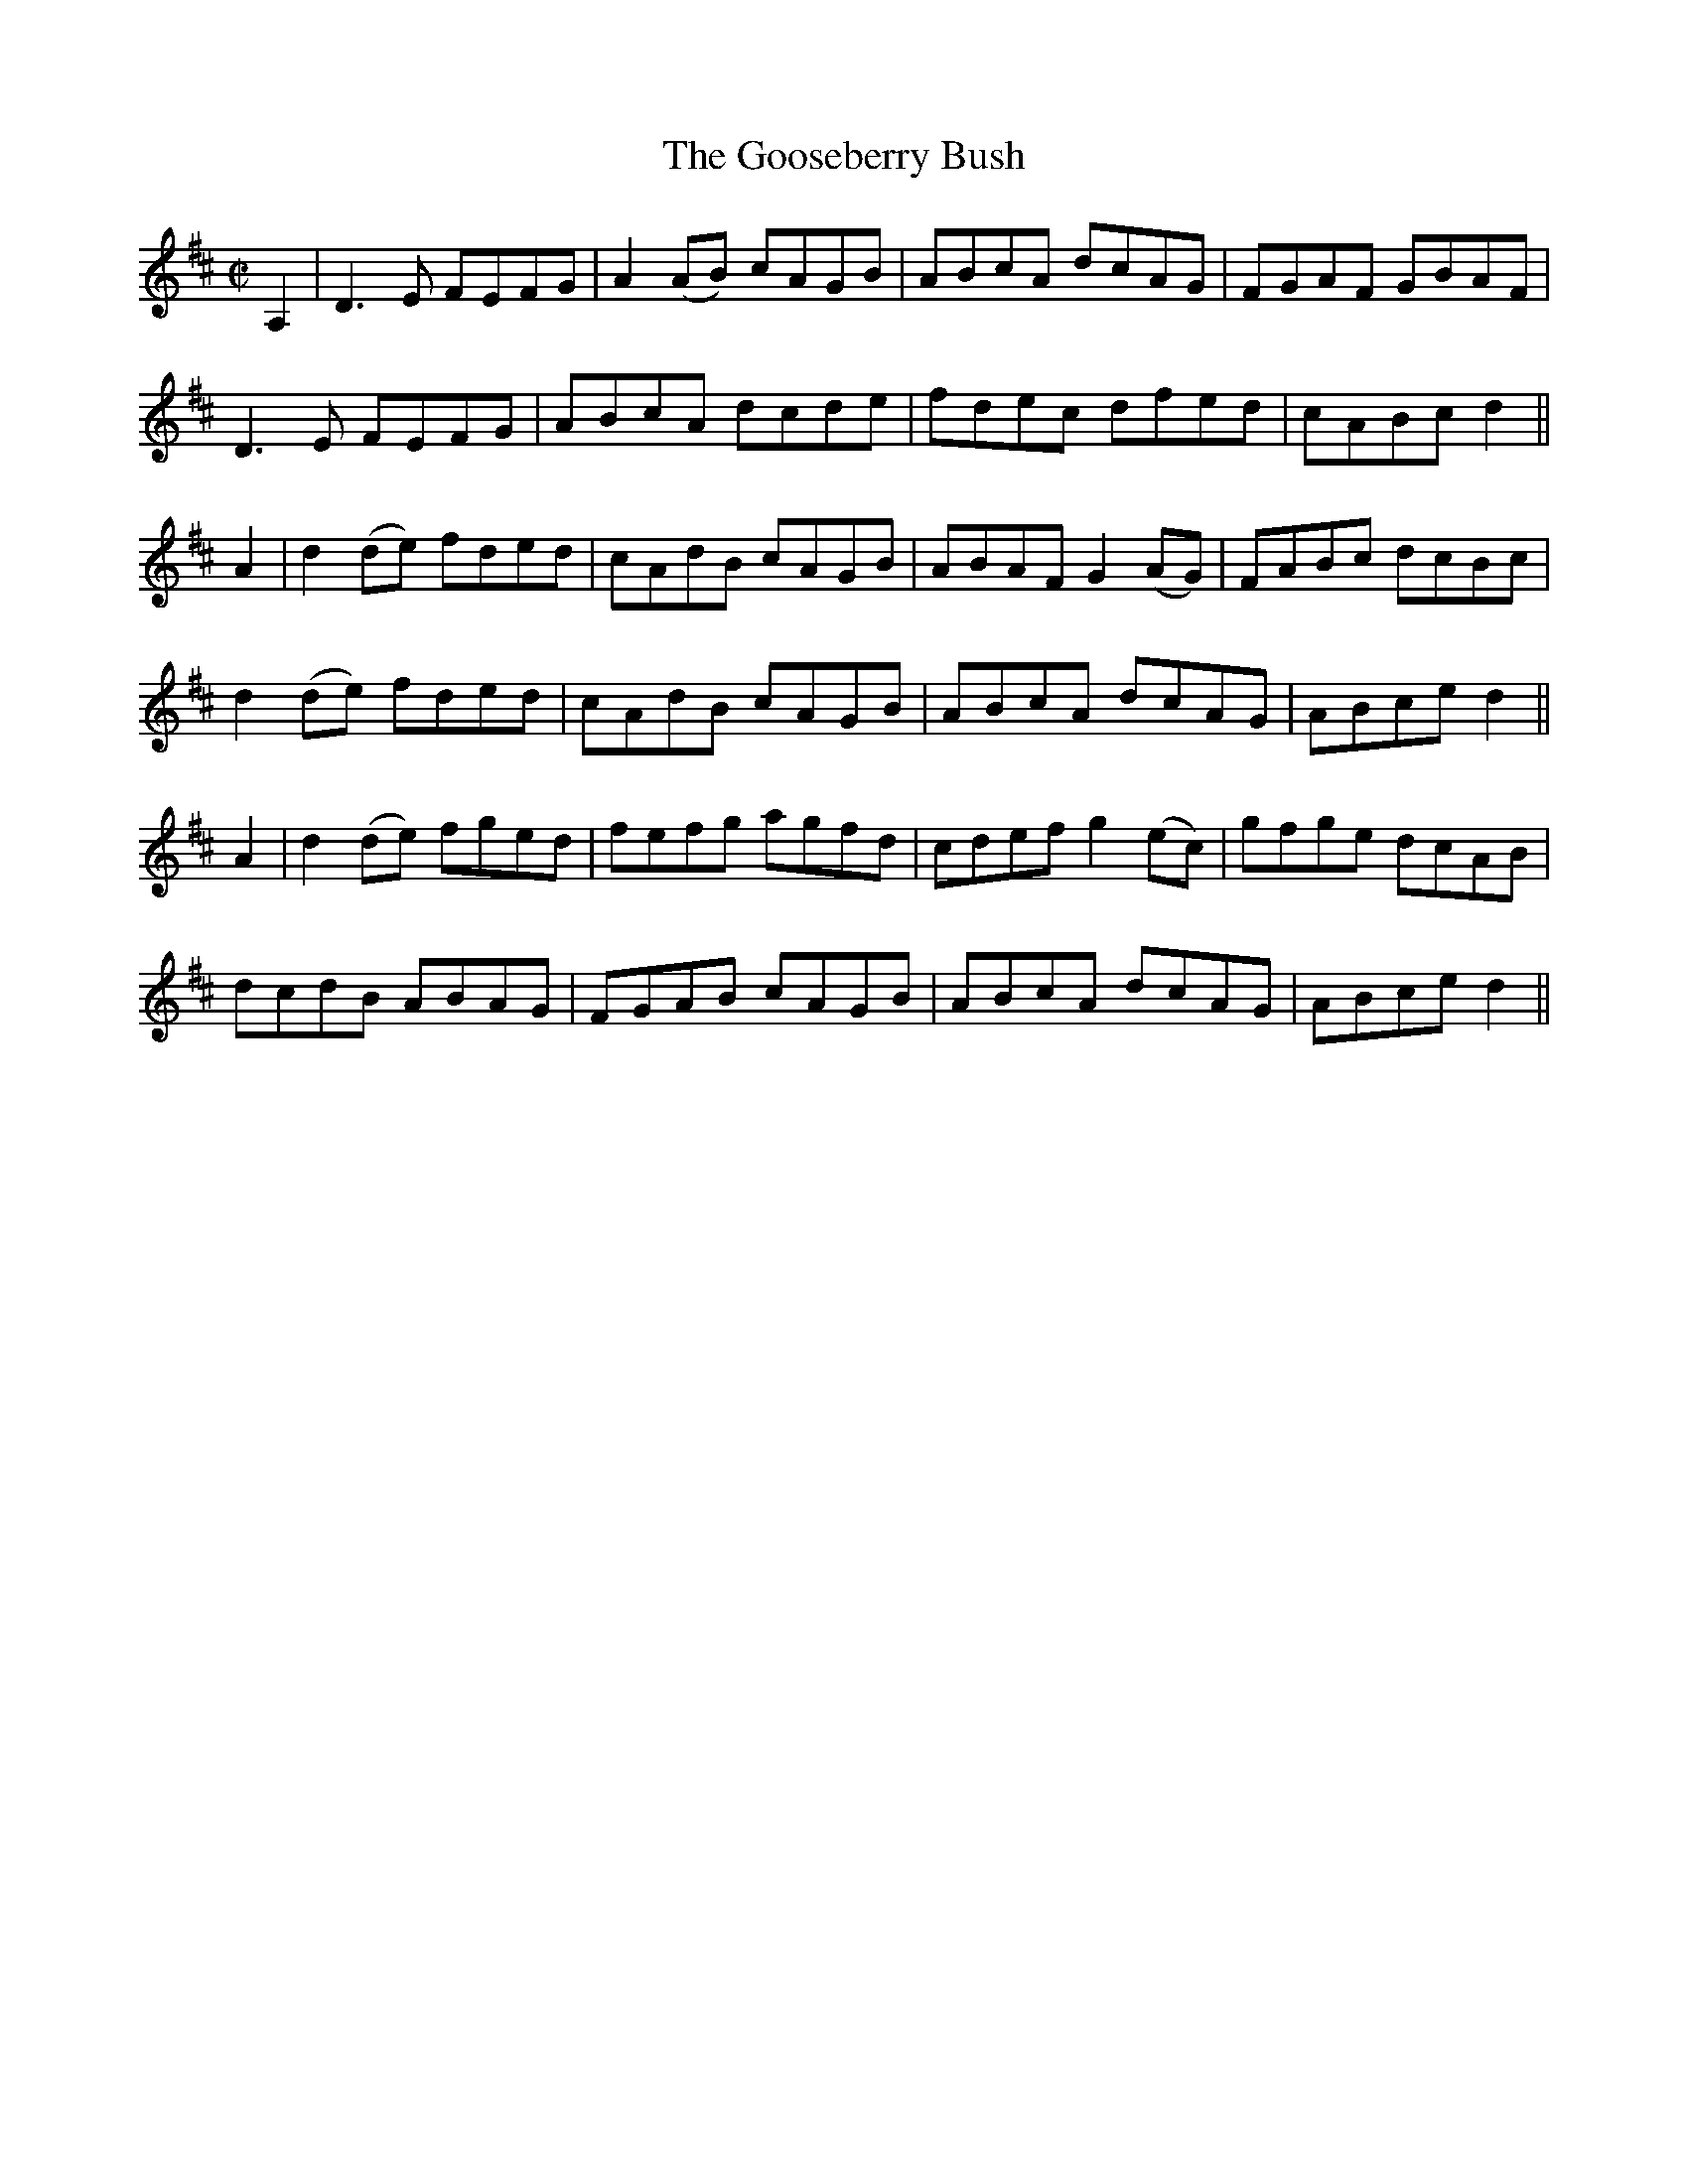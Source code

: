 X:1252
T:The Gooseberry Bush
M:C|
L:1/8
R:Reel
B:O'Neill's 1252
N:Collected by Cronin
K:D
A,2|D3E FEFG|A2(AB) cAGB|ABcA dcAG|FGAF GBAF|
D3E FEFG|ABcA dcde|fdec dfed|cABcd2||
A2|d2(de) fded|cAdB cAGB|ABAFG2(AG)|FABc dcBc|
d2(de) fded|cAdB cAGB|ABcA dcAG|ABced2||
A2|d2(de) fged|fefg agfd|cdefg2(ec)|gfge dcAB|
dcdB ABAG|FGAB cAGB|ABcA dcAG|ABced2||
